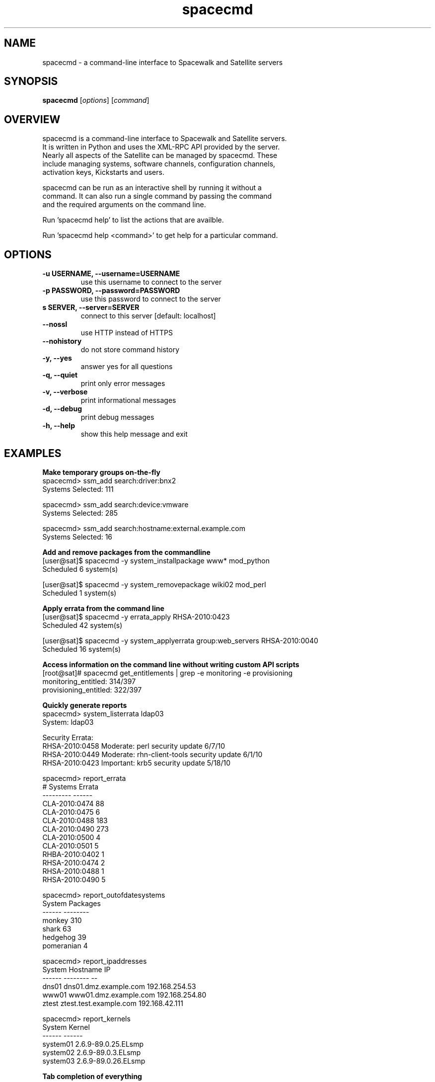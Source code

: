 .TH "spacecmd" "1" "" "Aron Parsons" ""
.SH NAME
spacecmd \- a command-line interface to Spacewalk and Satellite servers
.SH SYNOPSIS
\fBspacecmd\fP [\fIoptions\fP] [\fIcommand\fP]
.SH OVERVIEW
.nf
spacecmd is a command-line interface to Spacewalk and Satellite servers.
It is written in Python and uses the XML-RPC API provided by the server.
Nearly all aspects of the Satellite can be managed by spacecmd.  These
include managing systems, software channels, configuration channels,
activation keys, Kickstarts and users.

spacecmd can be run as an interactive shell by running it without a
command.  It can also run a single command by passing the command
and the required arguments on the command line.

Run 'spacecmd help' to list the actions that are availble.

Run 'spacecmd help <command>' to get help for a particular command.
.fi
.SH OPTIONS
.TP
.B \-u USERNAME, \-\-username=USERNAME
use this username to connect to the server
.TP
.B \-p PASSWORD, \-\-password=PASSWORD
use this password to connect to the server
.TP
.B s SERVER, \-\-server=SERVER
connect to this server [default: localhost]
.TP
.B \-\-nossl
use HTTP instead of HTTPS
.TP
.B \-\-nohistory
do not store command history
.TP
.B \-y, \-\-yes
answer yes for all questions
.TP
.B \-q, \-\-quiet
print only error messages
.TP
.B \-v, \-\-verbose
print informational messages
.TP
.B \-d, \-\-debug
print debug messages
.TP
.B  \-h, \-\-help
show this help message and exit
.SH EXAMPLES
.P
.B Make temporary groups on-the-fly
.nf
spacecmd> ssm_add search:driver:bnx2
Systems Selected: 111

spacecmd> ssm_add search:device:vmware
Systems Selected: 285

spacecmd> ssm_add search:hostname:external.example.com
Systems Selected: 16
.fi

.P
.B Add and remove packages from the commandline
.nf
[user@sat]$ spacecmd -y system_installpackage www* mod_python
Scheduled 6 system(s)

[user@sat]$ spacecmd -y system_removepackage wiki02 mod_perl
Scheduled 1 system(s)
.fi

.P
.B Apply errata from the command line
.nf
[user@sat]$ spacecmd -y errata_apply RHSA-2010:0423
Scheduled 42 system(s)

[user@sat]$ spacecmd -y system_applyerrata group:web_servers RHSA-2010:0040
Scheduled 16 system(s)
.fi

.P
.B Access information on the command line without writing custom API scripts
.nf
[root@sat]# spacecmd get_entitlements | grep -e monitoring -e provisioning
monitoring_entitled: 314/397
provisioning_entitled: 322/397
.fi

.P
.B Quickly generate reports
.nf
spacecmd> system_listerrata ldap03
System: ldap03

Security Errata:
RHSA-2010:0458  Moderate: perl security update                        6/7/10
RHSA-2010:0449  Moderate: rhn-client-tools security update            6/1/10
RHSA-2010:0423  Important: krb5 security update                      5/18/10

spacecmd> report_errata
# Systems       Errata
---------       ------
CLA-2010:0474       88
CLA-2010:0475        6
CLA-2010:0488      183
CLA-2010:0490      273
CLA-2010:0500        4
CLA-2010:0501        5
RHBA-2010:0402       1
RHSA-2010:0474       2
RHSA-2010:0488       1
RHSA-2010:0490       5

spacecmd> report_outofdatesystems
System        Packages
------        --------
monkey             310
shark               63
hedgehog            39
pomeranian           4

spacecmd> report_ipaddresses
System   Hostname                IP
------   --------                --
dns01    dns01.dmz.example.com   192.168.254.53
www01    www01.dmz.example.com   192.168.254.80
ztest    ztest.test.example.com  192.168.42.111

spacecmd> report_kernels
System       Kernel
------       ------
system01     2.6.9-89.0.25.ELsmp
system02     2.6.9-89.0.3.ELsmp
system03     2.6.9-89.0.26.ELsmp
.fi

.P
.B Tab completion of everything
.nf
spacecmd> system_installpackage ssm vmware-tools [tab]
vmware-tools         vmware-tools-kmod
vmware-tools-common  vmware-tools-nox
.fi

.P
.B Easily view system information
.nf
spacecmd> system_details www01.example.com
Name:          www01.example.com
System ID:     1000010001
Locked:        False
Registered:    20100311 19:31:36
Last Checkin:  20100621 18:31:53
OSA Status:    online

Hostname:      www01.example.com
IP Address:    192.168.1.80
Kernel:        2.6.18-164.el5

Software Channels:
  custom-rhel-i386-server-5
    |-- custom-extras-i386-rhel5
    |-- clone-rhn-tools-rhel-i386-server-5

Configuration Channels:
  sudoers
  base
  base-rhel5

Entitlements:
  Management
  Monitoring
  Provisioning

System Groups:
  all_linux_systems
  all_linux_VMs
  rhel5-i386
.nf
.SH BUGS
.nf
Please report any bugs directly to the author or to the 'Issues' section
at http://github.com/aparsons/spacecmd
.fi
.SH AUTHOR
spacecmd was written by Aron Parsons <aron@redhat.com>

